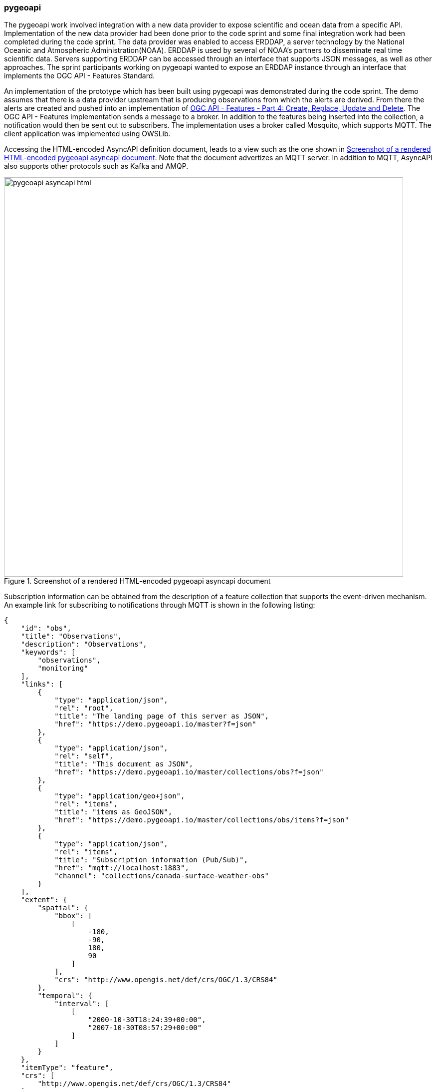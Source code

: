 [[pygeoapi_discussion]]
=== pygeoapi

The pygeoapi work involved integration with a new data provider to expose scientific and ocean data from a specific API. Implementation of the new data provider had been done prior to the code sprint and some final integration work had been completed during the code sprint. The data provider was enabled to access ERDDAP, a server technology by the National Oceanic and Atmospheric Administration(NOAA). ERDDAP is used by several of NOAA's partners to disseminate real time scientific data. Servers supporting ERDDAP can be accessed through an interface that supports JSON messages, as well as other approaches. The sprint participants working on pygeoapi wanted to expose an ERDDAP instance through an interface that implements the OGC API - Features Standard.

An implementation of the prototype which has been built using pygeoapi was demonstrated during the code sprint. The demo assumes that there is a data provider upstream that is producing observations from which the alerts are derived. From there the alerts are created and pushed into an implementation of https://docs.ogc.org/DRAFTS/20-002.html[OGC API - Features - Part 4: Create, Replace, Update and Delete]. The OGC API - Features implementation sends a message to a broker. In addition to the features being inserted into the collection, a notification would then be sent out to subscribers.
The implementation uses a broker called Mosquito, which supports MQTT. The client application was implemented using OWSLib.

Accessing the HTML-encoded AsyncAPI definition document, leads to a view such as the one shown in <<img_pygeoapi_asyncapi_html>>. Note that the document advertizes an MQTT server. In addition to MQTT, AsyncAPI also supports other protocols such as Kafka and AMQP.

[[img_pygeoapi_asyncapi_html]]
.Screenshot of a rendered HTML-encoded pygeoapi asyncapi document
image::../images/pygeoapi_asyncapi_html.png[align="center",width=800]

Subscription information can be obtained from the description of a feature collection that supports the event-driven mechanism. An example link for subscribing to notifications through MQTT is shown in the following listing:

[%unnumbered%]
[source,json]
----
{
    "id": "obs",
    "title": "Observations",
    "description": "Observations",
    "keywords": [
        "observations",
        "monitoring"
    ],
    "links": [        
        {
            "type": "application/json",
            "rel": "root",
            "title": "The landing page of this server as JSON",
            "href": "https://demo.pygeoapi.io/master?f=json"
        },
        {
            "type": "application/json",
            "rel": "self",
            "title": "This document as JSON",
            "href": "https://demo.pygeoapi.io/master/collections/obs?f=json"
        },      
        {
            "type": "application/geo+json",
            "rel": "items",
            "title": "items as GeoJSON",
            "href": "https://demo.pygeoapi.io/master/collections/obs/items?f=json"
        },      
        {
            "type": "application/json",
            "rel": "items",
            "title": "Subscription information (Pub/Sub)",
            "href": "mqtt://localhost:1883",
            "channel": "collections/canada-surface-weather-obs"
        }        
    ],
    "extent": {
        "spatial": {
            "bbox": [
                [
                    -180,
                    -90,
                    180,
                    90
                ]
            ],
            "crs": "http://www.opengis.net/def/crs/OGC/1.3/CRS84"
        },
        "temporal": {
            "interval": [
                [
                    "2000-10-30T18:24:39+00:00",
                    "2007-10-30T08:57:29+00:00"
                ]
            ]
        }
    },
    "itemType": "feature",
    "crs": [
        "http://www.opengis.net/def/crs/OGC/1.3/CRS84"
    ],
    "storageCRS": "http://www.opengis.net/def/crs/OGC/1.3/CRS84"
}

----

The listing above highlights a need to be able to include additional parameters in links. Since https://datatracker.ietf.org/doc/rfc8288/[RFC 8288] identifies a specific set of link-params that are allowed in links, this raises the question of whether inclusion of the channel parameter would be allowable per the RFC. If the RFC does not allow additional parameters, then how might the need to advertize channel endpoints be addressed in a future Pub/Sub conformance class of OGC API Standards? These questions were https://github.com/opengeospatial/ogcapi-common/issues/331[posted] to the OGC API - Common repository for discussion by the SWG. A screenshot of MQTT Explorer receiving notifications from an OGC API - Features implementation is presented in <<img_pygeoapi_mqtt_explorer>>. http://mqtt-explorer.com/[MQTT Explorer] is an MQTT client that displays an overview of MQTT topics and supports other tasks involving MQTT.

[[img_pygeoapi_mqtt_explorer]]
.Screenshot of MQTT Explorer receiving notifications from an OGC API - Features implementation
image::../images/pygeoapi_mqtt_explorer.png[align="center",width=800]

The experimentation is envisaged to contribute to development of the WIS2 framework by the World Meteorological Organization (WMO). A screenshot of a WIS 2.0 prototype receiving notifications through the Pub/Sub mechanism is shown in <<img_wis2>>.

[[img_wis2]]
.Screenshot of a WIS 2.0 prototype receiving notifications through a Pub/Sub mechanism
image::../images/wis2.png[align="center",width=800]